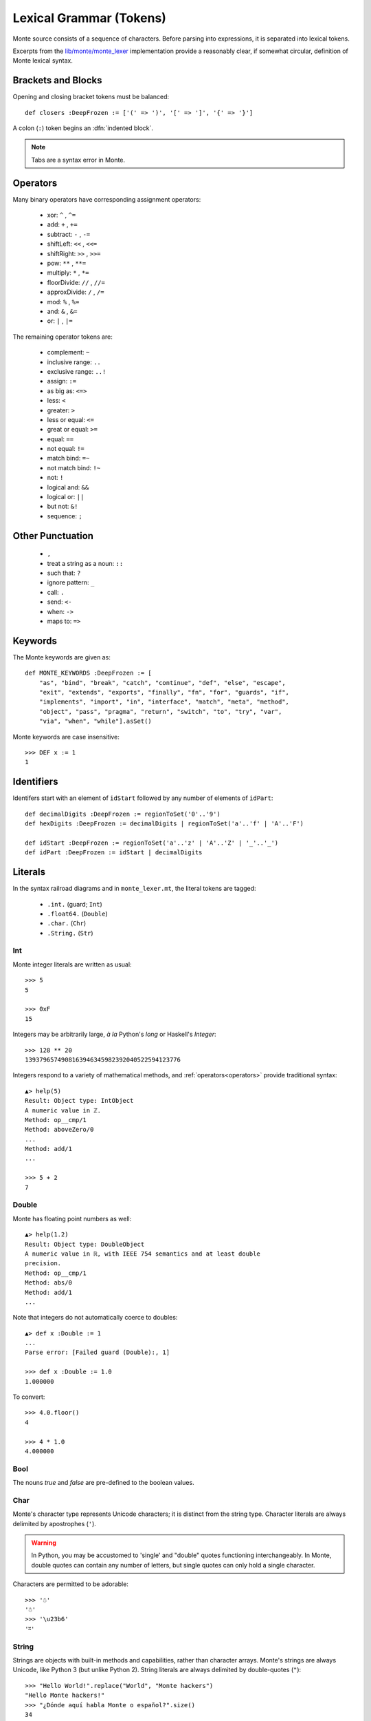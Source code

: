 Lexical Grammar (Tokens)
========================

Monte source consists of a sequence of characters. Before parsing into
expressions, it is separated into lexical tokens.

Excerpts from the `lib/monte/monte_lexer`__ implementation provide
a reasonably clear, if somewhat circular, definition of Monte lexical
syntax.

__ https://github.com/monte-language/typhon/blob/master/mast/lib/monte/monte_lexer.mt

.. index:: tab, block, indentation

Brackets and Blocks
-------------------

Opening and closing bracket tokens must be balanced::

  def closers :DeepFrozen := ['(' => ')', '[' => ']', '{' => '}']

A colon (``:``) token begins an :dfn:`indented block`.

.. todo:: specify canStartIndentedBlock, braceStack exactly

.. note:: Tabs are a syntax error in Monte.

Operators
---------

Many binary operators have corresponding assignment operators:
  
  - xor: ``^`` , ``^=``
  - add: ``+`` , ``+=``
  - subtract: ``-`` , ``-=``
  - shiftLeft: ``<<`` , ``<<=``
  - shiftRight: ``>>`` , ``>>=``
  - pow: ``**`` , ``**=``
  - multiply: ``*`` , ``*=``
  - floorDivide: ``//`` , ``//=``
  - approxDivide: ``/`` , ``/=``
  - mod: ``%`` , ``%=``
  - and: ``&`` , ``&=``
  - or: ``|`` , ``|=``

The remaining operator tokens are:

  - complement: ``~``
  - inclusive range: ``..``
  - exclusive range: ``..!``
  - assign: ``:=``
  - as big as: ``<=>``
  - less: ``<``
  - greater: ``>``
  - less or equal: ``<=``
  - great or equal: ``>=``
  - equal: ``==``
  - not equal: ``!=``
  - match bind: ``=~``
  - not match bind: ``!~``
  - not: ``!``
  - logical and: ``&&``
  - logical or: ``||``
  - but not: ``&!``
  - sequence: ``;``

Other Punctuation
-----------------

  - ``,``
  - treat a string as a noun: ``::``
  - such that: ``?``
  - ignore pattern: ``_``
  - call: ``.``
  - send: ``<-``
  - when: ``->``
  - maps to: ``=>``

Keywords
--------

The Monte keywords are given as::

   def MONTE_KEYWORDS :DeepFrozen := [
       "as", "bind", "break", "catch", "continue", "def", "else", "escape",
       "exit", "extends", "exports", "finally", "fn", "for", "guards", "if",
       "implements", "import", "in", "interface", "match", "meta", "method",
       "object", "pass", "pragma", "return", "switch", "to", "try", "var",
       "via", "when", "while"].asSet()

Monte keywords are case insensitive::

  >>> DEF x := 1
  1

Identifiers
-----------

Identifers start with an element of ``idStart`` followed by any number of
elements of ``idPart``::

   def decimalDigits :DeepFrozen := regionToSet('0'..'9')
   def hexDigits :DeepFrozen := decimalDigits | regionToSet('a'..'f' | 'A'..'F')

   def idStart :DeepFrozen := regionToSet('a'..'z' | 'A'..'Z' | '_'..'_')
   def idPart :DeepFrozen := idStart | decimalDigits

.. _primitive-data:


Literals
--------

In the syntax railroad diagrams and in ``monte_lexer.mt``, the
literal tokens are tagged:

  - ``.int.`` (guard; ``Int``)
  - ``.float64.`` (``Double``)
  - ``.char.`` (``Chr``)
  - ``.String.`` (``Str``)

.. todo:: separate discussion of expression syntax from datatypes?

Int
~~~

.. syntax:: IntExpr

   Ap('IntExpr', Choice(0, P('hexLiteral'), P('decLiteral')))

.. syntax:: decLiteral

   Ap('(read :: String -> Integer)', P('digits'))

.. syntax:: digits

   Ap("filter ((/=) '_')",
     Ap('(:)', P('digit'), Many(Choice(0, P('digit'), Char('_')))))

.. syntax:: digit

   OneOf('0123456789')

.. syntax:: hexLiteral

   Ap('(read :: String -> Integer)',
     Ap('(:)', Char('0'),
       Ap('(:)', Choice(0, Char('x'), Char('X')), P('hexDigits'))))

.. syntax:: hexDigits

   Ap("filter ((/=) '_')",
     Ap('(:)', P('hexDigit'), Many(Choice(0, P('hexDigit'), Char('_')))))

.. syntax:: hexDigit

   OneOf('0123456789abcdefABCDEF')


Monte integer literals are written as usual::

  >>> 5
  5

  >>> 0xF
  15

Integers may be arbitrarily large, *à la* Python's `long` or Haskell's
`Integer`::

  >>> 128 ** 20
  1393796574908163946345982392040522594123776

Integers respond to a variety of mathematical methods,
and :ref:`operators<operators>` provide traditional syntax::

  ▲> help(5)
  Result: Object type: IntObject
  A numeric value in ℤ.
  Method: op__cmp/1
  Method: aboveZero/0
  ...
  Method: add/1
  ...

  >>> 5 + 2
  7

Double
~~~~~~

.. syntax:: DoubleExpr

   Ap('DoubleExpr', P('floatLiteral'))

.. syntax:: floatLiteral

   Ap('(read :: String -> Double)',
     Ap('(++)',
       P('digits'),
       Choice(0,
         Ap('(++)',
           Ap('(:)', Char('.'), P('digits')),
           Optional(P('floatExpn'), x='""')),
         P('floatExpn'))))

.. syntax:: floatExpn

   Ap('(:)',
     OneOf("eE"),
     Ap('(++)',
       Optional(Ap('pure', OneOf('-+')), x='""'),
       P('digits')))


Monte has floating point numbers as well::

  ▲> help(1.2)
  Result: Object type: DoubleObject
  A numeric value in ℝ, with IEEE 754 semantics and at least double
  precision.
  Method: op__cmp/1
  Method: abs/0
  Method: add/1
  ...

Note that integers do not automatically coerce to doubles::

  ▲> def x :Double := 1
  ...
  Parse error: [Failed guard (Double):, 1]

  >>> def x :Double := 1.0
  1.000000

To convert::

  >>> 4.0.floor()
  4

  >>> 4 * 1.0
  4.000000

Bool
~~~~

The nouns `true` and `false` are pre-defined to the boolean values.

Char
~~~~

.. syntax:: CharExpr

   Ap('CharExpr',
     Brackets(Char("'"), P('charConstant'), Char("'")))

.. syntax:: charConstant

   Sigil(Many(String("\\\n")),
     Choice(0,
       NoneOf("'\\\t"),
       Sigil(Char("\\"),
         Choice(0,
           Ap('hexChar', Choice(0,
               Sigil(Char("U"), Count(8, P('hexDigit'))),
               Sigil(Char("u"), Count(4, P('hexDigit'))),
               Sigil(Char("x"), Count(2, P('hexDigit'))))),
           Ap('decodeSpecial', OneOf(r'''btnfr\'"'''))))))

Monte's character type represents Unicode characters; it is distinct
from the string type. Character literals are always delimited by
apostrophes (``'``).

.. warning::

    In Python, you may be accustomed to 'single' and "double" quotes
    functioning interchangeably. In Monte, double quotes can contain any
    number of letters, but single quotes can only hold a single character. 

Characters are permitted to be adorable::

  >>> '☃'
  '☃'
  >>> '\u23b6'
  '⎶'

String
~~~~~~

.. syntax:: StrExpr

   Ap('StrExpr', P('stringLiteral'))

.. syntax:: stringLiteral

   Sigil(Char('"'), ManyTill(P('charConstant'), Char('"')))

Strings are objects with built-in methods and capabilities, rather than
character arrays. Monte's strings are always Unicode, like Python 3 (but
unlike Python 2). String literals are always delimited by
double-quotes (``"``)::

    >>> "Hello World!".replace("World", "Monte hackers")
    "Hello Monte hackers!"
    >>> "¿Dónde aquí habla Monte o español?".size()
    34


String Escapes
++++++++++++++

Monte has string escape syntax much like Python or Java:

+-----------------+---------------------------------+
| Escape Sequence | Meaning                         |
+=================+=================================+
| ``\\``          | Backslash (``\``)               |
+-----------------+---------------------------------+
| ``\'``          | Single quote (``'``)            |
+-----------------+---------------------------------+
| ``\"``          | Double quote (``"``)            |
+-----------------+---------------------------------+
| ``\b``          | ASCII Backspace (BS)            |
+-----------------+---------------------------------+
| ``\f``          | ASCII Formfeed (FF)             |
+-----------------+---------------------------------+
| ``\n``          | ASCII Linefeed (LF)             |
+-----------------+---------------------------------+
| ``\r``          | ASCII Carriage Return (CR)      |
+-----------------+---------------------------------+
| ``\t``          | ASCII Horizontal Tab (TAB)      |
+-----------------+---------------------------------+
| ``\xhh``        | Character with 8-bit hex value  |
|                 | *hh* (Unicode code point)       |
+-----------------+---------------------------------+
| ``\uxxxx``      | Character with 16-bit hex value |
|                 | *xxxx* (Unicode code point)     |
+-----------------+---------------------------------+
| ``\Uxxxxxxxx``  | Character with 32-bit hex value |
|                 | *xxxxxxxx* (Unicode code point) |
+-----------------+---------------------------------+

(table mostly from `the Python docs <https://docs.python.org/2/_sources/reference/lexical_analysis.txt>`_)

.. warning::
    Monte intentionally avoids providing escape notation for ASCII vertical
    tabs (``\v``) and octal values (``\o00``). These are rare enough that we
    chose to omit them from the grammar. Hexadecimal escapes are still valid
    for vertical tabs; use ``\x0b``.

    .. epigraph::
        "Because [Monte] is a language of the future, and in the future, nobody
        uses [vertical tabs]." ~ Allen

.. note::

    As with Python, a backslash (``\``) as the final character of a line
    escapes the newline and causes that line and its successor to be
    interpereted as one::

       ▲ def c := 1 + 2 \
       ...   + 3 + 4
       Result: 10

As in Python, ``+`` when used with strings is a concatenation operator
. Unlike Java, it does *not* automatically coerce other types on the
right-hand if the left-hand operand is a string.

Quasi-Literals
--------------

A quasif-literal is somewhat like a string delimited by back-ticks
("`"), but inside, ``${ ... }`` is parsed as an expression and ``@{
... }`` is parsed as a pattern; the curly-braces may be omitted in the
case of simple noun expressions ``$ident`` or ``@ident``.

To escape delimiter characters within a quasi-literal, double them::

  >>> def price := 10.00
  ... `The price is $$$price.`
  "The price is $10.000000."
